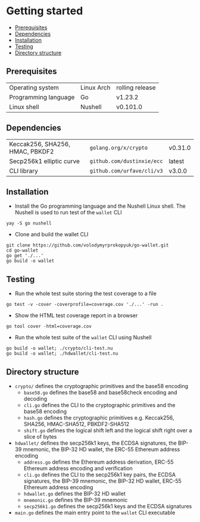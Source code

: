 * Getting started
:PROPERTIES:
:TOC: :include descendants
:END:

:CONTENTS:
- [[#prerequisites][Prerequisites]]
- [[#dependencies][Dependencies]]
- [[#installation][Installation]]
- [[#testing][Testing]]
- [[#directory-structure][Directory structure]]
:END:

** Prerequisites

| Operating system     | Linux Arch | rolling release |
| Programming language | Go         | v1.23.2         |
| Linux shell          | Nushell    | v0.101.0        |

** Dependencies

| Keccak256, SHA256, HMAC, PBKDF2 | =golang.org/x/crypto=      | v0.31.0 |
| Secp256k1 elliptic curve        | =github.com/dustinxie/ecc= | latest  |
| CLI library                     | =github.com/urfave/cli/v3= | v3.0.0  |

** Installation

- Install the Go programming language and the Nushell Linux shell. The Nushell
  is used to run test of the =wallet= CLI
#+BEGIN_SRC nushell
yay -S go nushell
#+END_SRC
- Clone and build the wallet CLI
#+BEGIN_SRC nushell
git clone https://github.com/volodymyrprokopyuk/go-wallet.git
cd go-wallet
go get './...'
go build -o wallet
#+END_SRC

** Testing

- Run the whole test suite storing the test coverage to a file
#+BEGIN_SRC nushell
go test -v -cover -coverprofile=coverage.cov './...' -run .
#+END_SRC
- Show the HTML test coverage report in a browser
#+BEGIN_SRC nushell
go tool cover -html=coverage.cov
#+END_SRC
- Run the whole test suite of the =wallet= CLI using Nushell
#+BEGIN_SRC nushell
go build -o wallet; ./crypto/cli-test.nu
go build -o wallet; ./hdwallet/cli-test.nu
#+END_SRC

** Directory structure

- =crypto/= defines the cryptographic primitives and the base58 encoding
  - =base58.go= defines the base58 and base58check encoding and decoding
  - =cli.go= defines the CLI to the cryptographic primitives and the base58
    encoding
  - =hash.go= defines the cryptographic primitives e.g. Keccak256, SHA256,
    HMAC-SHA512, PBKDF2-SHA512
  - =shift.go= defines the logical shift left and the logical shift right over a
    slice of bytes
- =hdwallet/= defines the secp256k1 keys, the ECDSA signatures, the BIP-39
  mnemonic, the BIP-32 HD wallet, the ERC-55 Ethereum address encoding
  - =address.go= defines the Ethereum address derivation, ERC-55 Ethereum
    address encoding and verification
  - =cli.go= defines the CLI to the secp256k1 key pairs, the ECDSA signatures,
    the BIP-39 mnemonic, the BIP-32 HD wallet, ERC-55 Ethereum address encoding
  - =hdwallet.go= defines the BIP-32 HD wallet
  - =mnemonic.go= defines the BIP-39 mnemonic
  - =secp256k1.go= defines the secp256k1 keys and the ECDSA signatures
- =main.go= defines the main entry point to the =wallet= CLI executable
